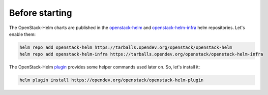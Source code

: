 Before starting
===============

The OpenStack-Helm charts are published in the `openstack-helm`_ and
`openstack-helm-infra`_ helm repositories. Let's enable them:

.. code-block:: bash

    helm repo add openstack-helm https://tarballs.opendev.org/openstack/openstack-helm
    helm repo add openstack-helm-infra https://tarballs.opendev.org/openstack/openstack-helm-infra

The OpenStack-Helm `plugin`_ provides some helper commands used later on.
So, let's install it:

.. code-block:: bash

    helm plugin install https://opendev.org/openstack/openstack-helm-plugin

.. _openstack-helm: https://tarballs.opendev.org/openstack/openstack-helm
.. _openstack-helm-infra: https://tarballs.opendev.org/openstack/openstack-helm-infra
.. _plugin: https://opendev.org/openstack/openstack-helm-plugin.git

